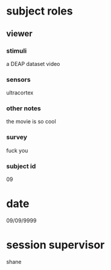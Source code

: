 * subject roles
** viewer
*** stimuli
a DEAP dataset video
*** sensors
ultracortex
*** other notes
the movie is so cool
*** survey
fuck you
*** subject id
09
* date
09/09/9999
* session supervisor
shane
